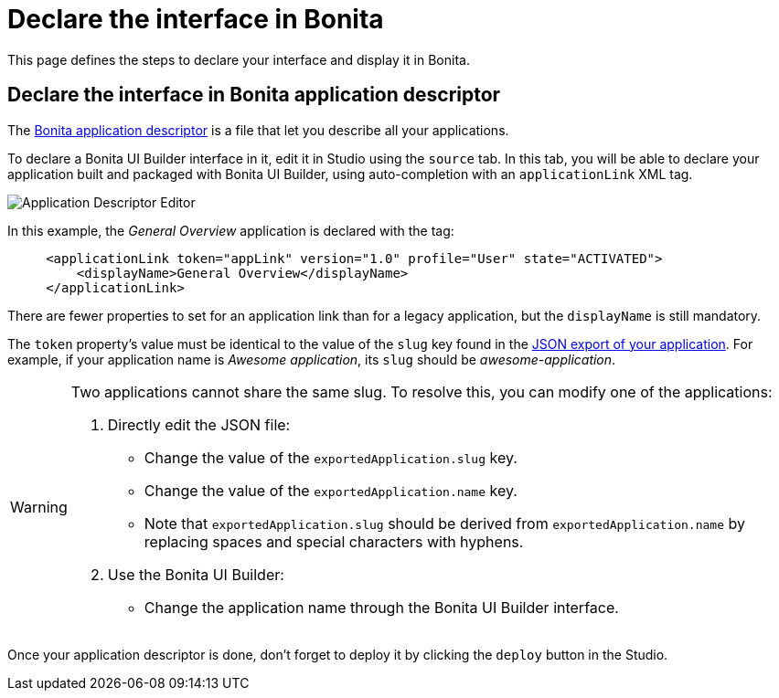 = Declare the interface in Bonita
:page-aliases: applications:builder-declare-interface-in-bonita.adoc
:description: This page defines the steps to declare your interface and display it in Bonita.

{description}

== Declare the interface in Bonita application descriptor

The xref:ui-designer/application-creation.adoc[Bonita application descriptor] is a file that let you describe all your applications.

To declare a Bonita UI Builder interface in it, edit it in Studio using the `source` tab.
In this tab, you will be able to declare your application built and packaged with Bonita UI Builder, using auto-completion with an `applicationLink` XML tag.

image:ui-builder/app-link/application-link-descriptor.png[Application Descriptor Editor]

In this example, the _General Overview_ application is declared with the tag:

[source,xml]
----
     <applicationLink token="appLink" version="1.0" profile="User" state="ACTIVATED">
         <displayName>General Overview</displayName>
     </applicationLink>
----

There are fewer properties to set for an application link than for a legacy application, but the `displayName` is still mandatory.

The `token` property's value must be identical to the value of the `slug` key found in the xref:package-and-deploy-your-application.adoc#export-application[JSON export of your application]. For example, if your application name is __Awesome application__, its `slug` should be __awesome-application__.

[WARNING]
====
Two applications cannot share the same slug. To resolve this, you can modify one of the applications:

1. Directly edit the JSON file:
* Change the value of the `exportedApplication.slug` key.
* Change the value of the `exportedApplication.name` key.
* Note that `exportedApplication.slug` should be derived from `exportedApplication.name` by replacing spaces and special characters with hyphens.

2. Use the Bonita UI Builder:
* Change the application name through the Bonita UI Builder interface.

====

Once your application descriptor is done, don't forget to deploy it by clicking the `deploy` button in the Studio.



